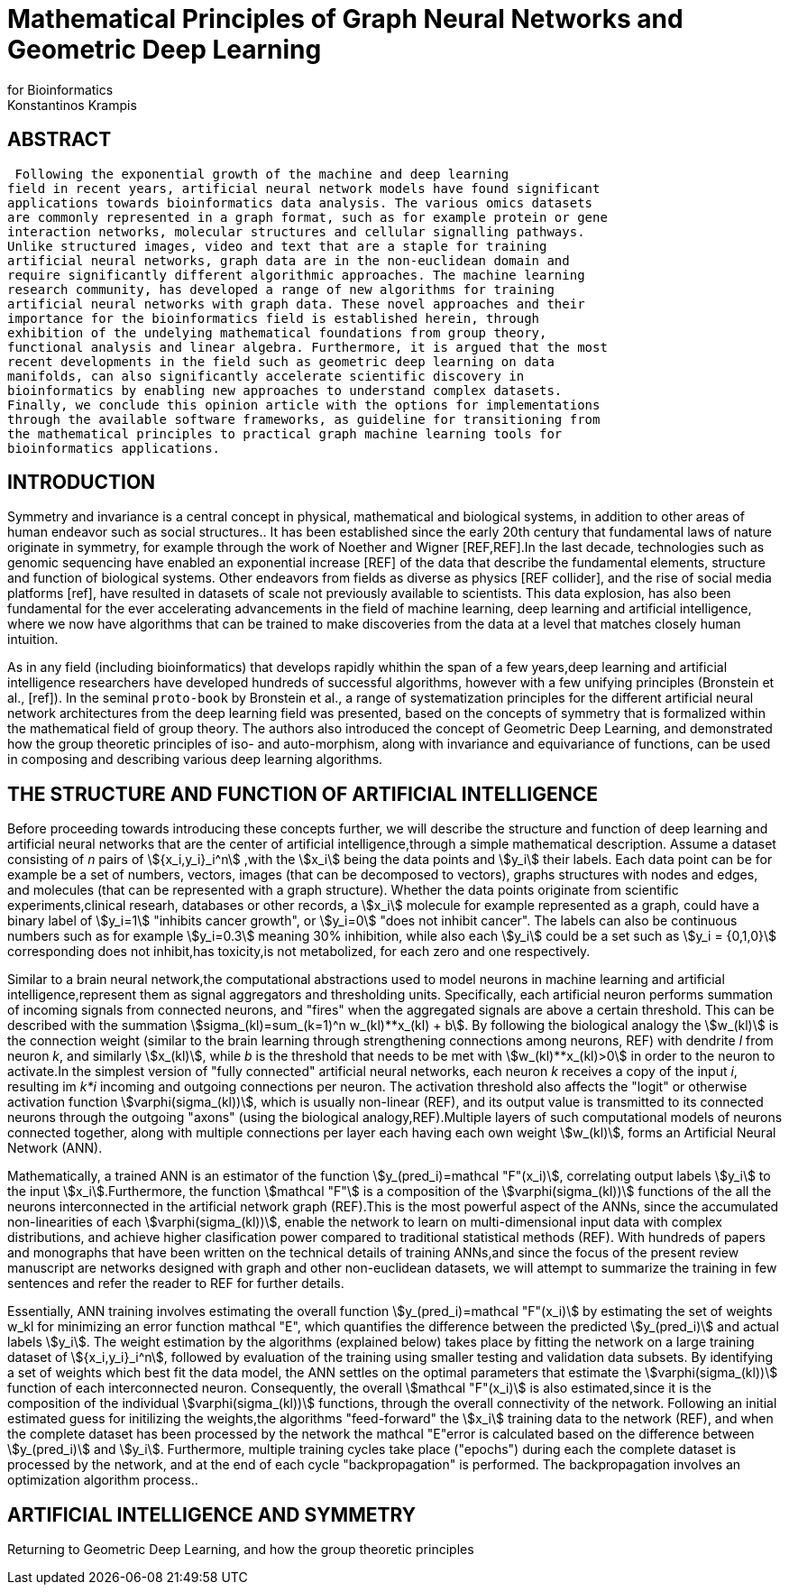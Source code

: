 = Mathematical Principles of Graph Neural Networks and Geometric Deep Learning
for Bioinformatics
 Konstantinos Krampis
:stem:

== ABSTRACT
 Following the exponential growth of the machine and deep learning
field in recent years, artificial neural network models have found significant
applications towards bioinformatics data analysis. The various omics datasets
are commonly represented in a graph format, such as for example protein or gene
interaction networks, molecular structures and cellular signalling pathways.
Unlike structured images, video and text that are a staple for training
artificial neural networks, graph data are in the non-euclidean domain and
require significantly different algorithmic approaches. The machine learning
research community, has developed a range of new algorithms for training
artificial neural networks with graph data. These novel approaches and their
importance for the bioinformatics field is established herein, through
exhibition of the undelying mathematical foundations from group theory,
functional analysis and linear algebra. Furthermore, it is argued that the most
recent developments in the field such as geometric deep learning on data
manifolds, can also significantly accelerate scientific discovery in
bioinformatics by enabling new approaches to understand complex datasets.
Finally, we conclude this opinion article with the options for implementations
through the available software frameworks, as guideline for transitioning from
the mathematical principles to practical graph machine learning tools for
bioinformatics applications.


== INTRODUCTION

Symmetry and invariance is a central concept in physical, mathematical and
biological systems, in addition to other areas of human endeavor such as social
structures.. It has been established since the early 20th century that
fundamental laws of nature originate in symmetry, for example through the work
of Noether and Wigner [REF,REF].In the last decade, technologies such as genomic
sequencing have enabled an exponential increase [REF] of the data that describe
the fundamental elements, structure and function of biological systems. Other
endeavors from fields as diverse as physics [REF collider], and the rise of
social media platforms [ref], have resulted in datasets of scale not previously
available to scientists. This data explosion, has also been fundamental for the
ever accelerating advancements in the field of machine learning, deep learning
and artificial intelligence, where we now  have algorithms that can be trained
to make discoveries from the data at a level that matches closely human
intuition.

As in any field (including bioinformatics) that develops rapidly whithin the
span of a few years,deep learning and artificial intelligence researchers have
developed hundreds of successful algorithms, however with a few unifying
principles (Bronstein et al., [ref]). In the seminal `proto-book` by Bronstein
et al., a range of systematization principles for the different artificial
neural network architectures from the deep learning field was presented, based
on the concepts of symmetry that is formalized within the mathematical field of
group theory. The authors also introduced the concept of Geometric Deep
Learning, and demonstrated how the group theoretic principles of iso- and
auto-morphism, along with invariance and equivariance of functions, can be used
in composing and describing various deep learning algorithms. 

== THE STRUCTURE AND FUNCTION OF ARTIFICIAL INTELLIGENCE

Before proceeding towards introducing these concepts further, we will describe
the structure and function of deep learning and artificial neural networks that
are the center of artificial intelligence,through a simple mathematical
description. Assume a dataset consisting of _n_ pairs of stem:[{x_i,y_i}_i^n]
,with the stem:[x_i] being the data points and stem:[y_i] their labels. Each
data point can be for example be a set of numbers, vectors, images (that can be
decomposed to vectors), graphs structures with nodes and edges, and molecules
(that can be represented with a graph structure). Whether the data points
originate from scientific experiments,clinical researh, databases or other
records, a stem:[x_i] molecule for example represented as a graph, could have a
binary label of stem:[y_i=1] "inhibits cancer growth", or stem:[y_i=0] "does not
inhibit cancer". The labels can also be continuous numbers such as for example
stem:[y_i=0.3] meaning 30% inhibition, while also each stem:[y_i] could be a set
such as stem:[y_i = {0,1,0}] corresponding does not inhibit,has toxicity,is not
metabolized, for each zero and one respectively.

Similar to a brain neural network,the computational abstractions used to model
neurons in machine learning and artificial intelligence,represent them as signal
aggregators and thresholding units. Specifically, each artificial neuron
performs summation of incoming signals from connected neurons, and "fires" when
the aggregated signals are above a certain threshold. This can be described with
the summation stem:[sigma_(kl)=sum_(k=1)^n w_(kl)**x_(kl) + b]. By following the
biological analogy the stem:[w_(kl)] is the connection weight (similar to the
brain learning through strengthening connections among neurons, REF)  with
dendrite _l_ from neuron _k_, and similarly stem:[x_(kl)], while _b_ is the
threshold that needs to be met with stem:[w_(kl)**x_(kl)>0] in order to the neuron
to activate.In the simplest version of "fully connected" artificial neural
networks, each neuron _k_ receives a copy of the input _i_, resulting im _k*i_
incoming and outgoing connections per neuron.  The activation threshold also
affects the "logit" or otherwise activation function stem:[varphi(sigma_(kl))],
which is usually non-linear (REF), and its output value is transmitted to its
connected neurons through the outgoing "axons" (using the biological
analogy,REF).Multiple layers of such computational models of neurons connected
together, along with multiple connections per layer each having each own weight
stem:[w_(kl)], forms an Artificial Neural Network (ANN).

Mathematically, a trained ANN is an estimator of the function
stem:[y_(pred_i)=mathcal "F"(x_i)], correlating output labels stem:[y_i] to the
input stem:[x_i].Furthermore, the function stem:[mathcal "F"] is a composition
of the stem:[varphi(sigma_(kl))] functions of the all the neurons interconnected in
the artificial network graph (REF).This is the most powerful aspect of the ANNs,
since the accumulated non-linearities of each stem:[varphi(sigma_(kl))], enable the
network to learn on multi-dimensional input data with complex distributions, and
achieve higher clasification power compared to traditional statistical methods
(REF). With hundreds of papers and monographs that have been written on the
technical details of training ANNs,and since the focus of the present review
manuscript are networks designed with graph and other non-euclidean datasets, we
will attempt to summarize the training in few sentences and refer the reader to
REF for further details. 

Essentially, ANN training involves estimating the overall function
stem:[y_(pred_i)=mathcal "F"(x_i)] by estimating the set of weights w_kl for
minimizing an error function mathcal "E", which quantifies the difference
between the predicted stem:[y_(pred_i)] and actual labels stem:[y_i]. The weight
estimation by the algorithms (explained below) takes place by fitting the
network on a large training dataset of stem:[{x_i,y_i}_i^n], followed by
evaluation of the training using smaller testing and validation data subsets. By
identifying a set of weights which best fit the data model, the ANN settles on
the optimal parameters that estimate the stem:[varphi(sigma_(kl))] function of each
interconnected neuron. Consequently, the overall stem:[mathcal "F"(x_i)] is also
estimated,since it is the composition of the individual stem:[varphi(sigma_(kl))] 
functions, through the overall connectivity of the network. Following an initial
estimated guess for initilizing the weights,the algorithms "feed-forward" the
stem:[x_i] training data to the network (REF), and when the complete dataset has
been processed by the network the mathcal "E"error is calculated based on the
difference between stem:[y_(pred_i)] and stem:[y_i]. Furthermore, multiple
training cycles take place ("epochs") during each the complete dataset is
processed by the network, and at the end of each cycle "backpropagation" is
performed. The backpropagation involves an optimization algorithm process..   

== ARTIFICIAL INTELLIGENCE AND SYMMETRY

Returning to Geometric Deep Learning, and how the group theoretic principles 


